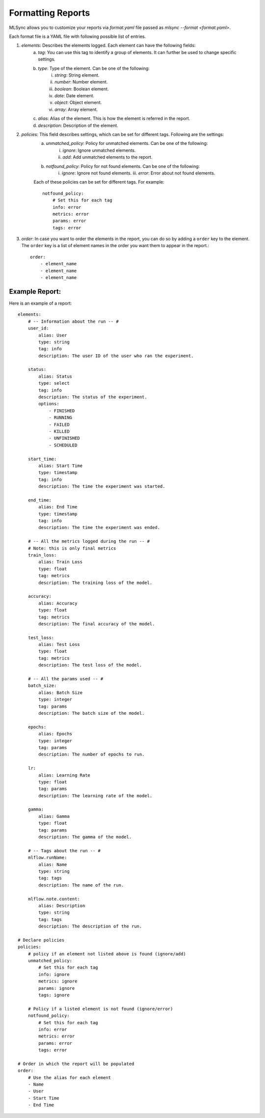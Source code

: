 ===================
Formatting Reports
===================

MLSync allows you to customize your reports via `format.yaml` file passed as `mlsync --format <format.yaml>`.

Each format file is a YAML file with following possible list of entries.

1. `elements`: Describes the elements logged. Each element can have the following fields:
    a. `tag`: You can use this tag to identify a group of elements. It can further be used to change specific settings.
    b. `type`: Type of the element. Can be one of the following:
        i. `string`: String element.
        ii. `number`: Number element.
        iii. `boolean`: Boolean element.
        iv. `date`: Date element.
        v. `object`: Object element.
        vi. `array`: Array element.
    c. `alias`: Alias of the element. This is how the element is referred in the report.
    d. `description`: Description of the element.
2. `policies`: This field describes settings, which can be set for different tags. Following are the settings:
    a. `unmatched_policy`: Policy for unmatched elements. Can be one of the following:
        i. `ignore`: Ignore unmatched elements.
        ii. `add`: Add unmatched elements to the report.
    b. `notfound_policy`: Policy for not found elements. Can be one of the following:
        i. `ignore`: Ignore not found elements.
        iii. `error`: Error about not found elements.

    Each of these policies can be set for different tags. For example::

        notfound_policy:
            # Set this for each tag
            info: error
            metrics: error
            params: error
            tags: error
3. `order`: In case you want to order the elements in the report, you can do so by adding a ``order`` key to the element. The ``order`` key is a list of element names in the order you want them to appear in the report.::

    order:
        - element_name
        - element_name
        - element_name

++++++++++++++++++++++++
**Example Report:**
++++++++++++++++++++++++

Here is an example of a report::

    elements:
        # -- Information about the run -- #
        user_id:
            alias: User
            type: string
            tag: info
            description: The user ID of the user who ran the experiment.

        status:
            alias: Status
            type: select
            tag: info
            description: The status of the experiment.
            options:
                - FINISHED
                - RUNNING
                - FAILED
                - KILLED
                - UNFINISHED
                - SCHEDULED

        start_time:
            alias: Start Time
            type: timestamp
            tag: info
            description: The time the experiment was started.

        end_time:
            alias: End Time
            type: timestamp
            tag: info
            description: The time the experiment was ended.

        # -- All the metrics logged during the run -- #
        # Note: this is only final metrics
        train_loss:
            alias: Train Loss
            type: float
            tag: metrics
            description: The training loss of the model.

        accuracy:
            alias: Accuracy
            type: float
            tag: metrics
            description: The final accuracy of the model.

        test_loss:
            alias: Test Loss
            type: float
            tag: metrics
            description: The test loss of the model.

        # -- All the params used -- #
        batch_size:
            alias: Batch Size
            type: integer
            tag: params
            description: The batch size of the model.

        epochs:
            alias: Epochs
            type: integer
            tag: params
            description: The number of epochs to run.

        lr:
            alias: Learning Rate
            type: float
            tag: params
            description: The learning rate of the model.

        gamma:
            alias: Gamma
            type: float
            tag: params
            description: The gamma of the model.

        # -- Tags about the run -- #
        mlflow.runName:
            alias: Name
            type: string
            tag: tags
            description: The name of the run.

        mlflow.note.content:
            alias: Description
            type: string
            tag: tags
            description: The description of the run.

    # Declare policies
    policies:
        # policy if an element not listed above is found (ignore/add)
        unmatched_policy:
            # Set this for each tag
            info: ignore
            metrics: ignore
            params: ignore
            tags: ignore

        # Policy if a listed element is not found (ignore/error)
        notfound_policy:
            # Set this for each tag
            info: error
            metrics: error
            params: error
            tags: error

    # Order in which the report will be populated
    order:
        # Use the alias for each element
        - Name
        - User
        - Start Time
        - End Time